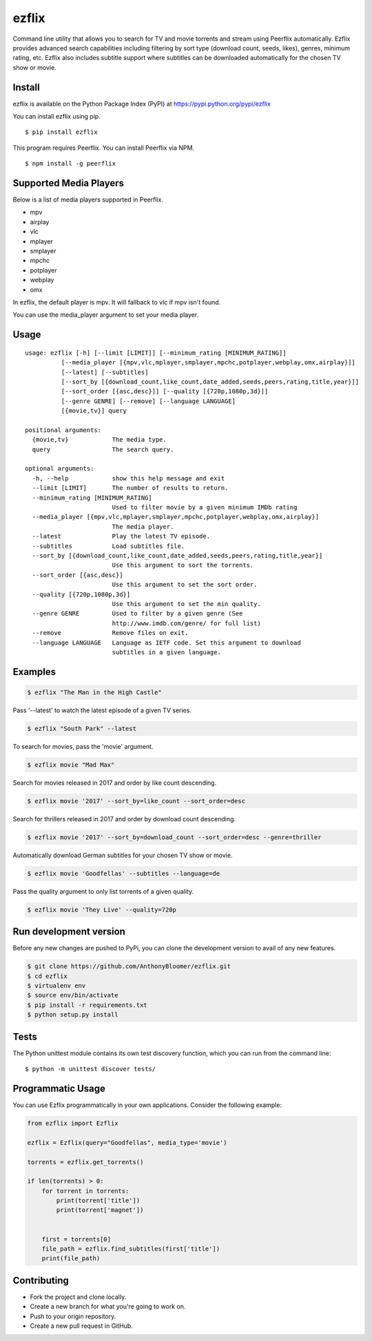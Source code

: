 ezflix
======

|Build Status| |codecov|

Command line utility that allows you to search for TV and movie torrents and
stream using Peerflix automatically. Ezflix provides advanced search capabilities including filtering by sort type (download count, seeds, likes), genres, minimum rating, etc. Ezflix also includes subtitle support where subtitles can be downloaded automatically for the chosen TV show or movie. 


|asciicast|

.. |asciicast| image:: https://asciinema.org/a/wazWQXnE8bdqXNTjshqtKIuWj.png
   :target: https://asciinema.org/a/wazWQXnE8bdqXNTjshqtKIuWj
   
Install
~~~~~~~

ezflix is available on the Python Package Index (PyPI) at https://pypi.python.org/pypi/ezflix

You can install ezflix using pip.

::

    $ pip install ezflix

This program requires Peerflix. You can install Peerflix via NPM.

::

    $ npm install -g peerflix

Supported Media Players
~~~~~~~~~~~~~~~~~~~~~~~

Below is a list of media players supported in Peerflix.

- mpv
- airplay
- vlc
- mplayer
- smplayer
- mpchc
- potplayer
- webplay
- omx

In ezflix, the default player is mpv. It will fallback to vlc if mpv isn't found.

You can use the media_player argument to set your media player.

Usage
~~~~~

::

    usage: ezflix [-h] [--limit [LIMIT]] [--minimum_rating [MINIMUM_RATING]]
              [--media_player [{mpv,vlc,mplayer,smplayer,mpchc,potplayer,webplay,omx,airplay}]]
              [--latest] [--subtitles]
              [--sort_by [{download_count,like_count,date_added,seeds,peers,rating,title,year}]]
              [--sort_order [{asc,desc}]] [--quality [{720p,1080p,3d}]]
              [--genre GENRE] [--remove] [--language LANGUAGE]
              [{movie,tv}] query

    positional arguments:
      {movie,tv}            The media type.
      query                 The search query.

    optional arguments:
      -h, --help            show this help message and exit
      --limit [LIMIT]       The number of results to return.
      --minimum_rating [MINIMUM_RATING]
                            Used to filter movie by a given minimum IMDb rating
      --media_player [{mpv,vlc,mplayer,smplayer,mpchc,potplayer,webplay,omx,airplay}]
                            The media player.
      --latest              Play the latest TV episode.
      --subtitles           Load subtitles file.
      --sort_by [{download_count,like_count,date_added,seeds,peers,rating,title,year}]
                            Use this argument to sort the torrents.
      --sort_order [{asc,desc}]
                            Use this argument to set the sort order.
      --quality [{720p,1080p,3d}]
                            Use this argument to set the min quality.
      --genre GENRE         Used to filter by a given genre (See
                            http://www.imdb.com/genre/ for full list)
      --remove              Remove files on exit.
      --language LANGUAGE   Language as IETF code. Set this argument to download
                            subtitles in a given language.

Examples
~~~~~~~~

.. code:: bash

    $ ezflix "The Man in the High Castle"

Pass '--latest' to watch the latest episode of a given TV series.

.. code:: bash

    $ ezflix "South Park" --latest

To search for movies, pass the 'movie' argument.

.. code:: bash

    $ ezflix movie "Mad Max"

Search for movies released in 2017 and order by like count descending.

.. code:: bash

    $ ezflix movie '2017' --sort_by=like_count --sort_order=desc

Search for thrillers released in 2017 and order by download count descending.

.. code:: bash

    $ ezflix movie '2017' --sort_by=download_count --sort_order=desc --genre=thriller

Automatically download German subtitles for your chosen TV show or movie. 

.. code:: bash

    $ ezflix movie 'Goodfellas' --subtitles --language=de

Pass the quality argument to only list torrents of a given quality.


.. code:: bash

    $ ezflix movie 'They Live' --quality=720p


Run development version
~~~~~~~~~~~~~~~~~~~~~~~

Before any new changes are pushed to PyPi, you can clone the development version to avail of any new features.

.. code:: bash

    $ git clone https://github.com/AnthonyBloomer/ezflix.git
    $ cd ezflix
    $ virtualenv env
    $ source env/bin/activate
    $ pip install -r requirements.txt
    $ python setup.py install

Tests
~~~~~

The Python unittest module contains its own test discovery function, which you can run from the command line:

::

    $ python -m unittest discover tests/

Programmatic Usage
~~~~~~~~~~~~~~~~~~

You can use Ezflix programmatically in your own applications. Consider the following example:

.. code:: python

    from ezflix import Ezflix

    ezflix = Ezflix(query="Goodfellas", media_type='movie')

    torrents = ezflix.get_torrents()
    
    if len(torrents) > 0:
        for torrent in torrents:
            print(torrent['title'])
            print(torrent['magnet'])

    
        first = torrents[0]
        file_path = ezflix.find_subtitles(first['title'])
        print(file_path)
        
Contributing
~~~~~~~~~~~~

- Fork the project and clone locally.
- Create a new branch for what you're going to work on.
- Push to your origin repository.
- Create a new pull request in GitHub.

.. |Build Status| image:: https://travis-ci.org/AnthonyBloomer/ezflix.svg?branch=master
   :target: https://travis-ci.org/AnthonyBloomer/ezflix
   
.. |codecov| image:: https://codecov.io/gh/AnthonyBloomer/ezflix/branch/master/graph/badge.svg
   :target: https://codecov.io/gh/AnthonyBloomer/ezflix
